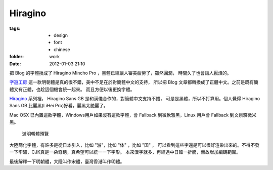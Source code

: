 Hiragino
=========

:tags:
    - design
    - font
    - chinese
:folder: work
:date: 2012-01-03 21:10


.. _Hiragino: http://zh.wikipedia.org/zh/Hiragino


把 Blog 的字體換成了 Hiragino Mincho Pro ，黑體已經讓人審美疲勞了，雖然圓潤，
時間久了也會讓人厭煩的。

`字遊工房 <http://www.jiyu-kobo.co.jp/>`_ 這一款明朝體是真的很不錯，美中不足在於對簡體中文的支持，
所以把 Blog 文章都轉換成了正體中文。之前是既有簡體又有正體，也趁這個機會統一起來。
而且方便以後更換字體。

Hiragino_ 系列裡， Hiragino Sans GB 是和漢儀合作的，對簡體中文支持不錯，
可是是黑體，所以不打算用。個人覺得 Hiragino Sans GB 比麗黑(LiHei Pro)好看，麗黑太艷麗了。

Mac OSX 已內置這款字體，Windows用戶如果沒有這款字體，會 Fallback 到微軟雅黑，Linux 用戶會
Fallback 到文泉驛微米黑。

.. figure:: http://www.jiyu-kobo.co.jp/ytl/ymf_images/ymr6n_Sam01.gif
    :alt: 游明朝体

    遊明朝體預覽


大陸簡化字體，有許多是從日本引入，比如 "游"，比如 "体" ，比如 "国" ，
可以看到這些字還是可以很好渲染出來的。不得不發一下牢騷，CJK真是一朵奇葩，真希望可以統一一下字形。
本來漢字就多，再經過中日韓一折騰，無故增加編碼範圍。

最後解釋一下明朝體，大陸叫作宋體，臺灣香港叫作明體。
